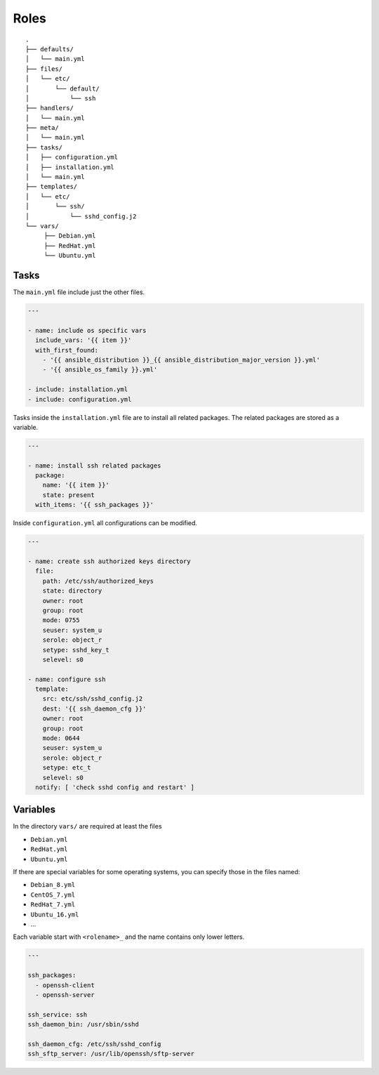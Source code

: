 =====
Roles
=====


::

  .
  ├── defaults/
  │   └── main.yml
  ├── files/
  │   └── etc/
  │       └── default/
  │           └── ssh
  ├── handlers/
  │   └── main.yml
  ├── meta/
  │   └── main.yml
  ├── tasks/
  │   ├── configuration.yml
  │   ├── installation.yml
  │   └── main.yml
  ├── templates/
  │   └── etc/
  │       └── ssh/
  │           └── sshd_config.j2
  └── vars/
       ├── Debian.yml
       ├── RedHat.yml
       └── Ubuntu.yml


Tasks
=====

The ``main.yml`` file include just the other files.

.. code-block:: Yaml

  ---

  - name: include os specific vars
    include_vars: '{{ item }}'
    with_first_found:
      - '{{ ansible_distribution }}_{{ ansible_distribution_major_version }}.yml'
      - '{{ ansible_os_family }}.yml'

  - include: installation.yml
  - include: configuration.yml

Tasks inside the ``installation.yml`` file are to install all related
packages. The related packages are stored as a variable.

.. code-block:: Yaml

  ---

  - name: install ssh related packages
    package:
      name: '{{ item }}'
      state: present
    with_items: '{{ ssh_packages }}'

Inside ``configuration.yml`` all configurations can be modified.

.. code-block:: Yaml

  ---

  - name: create ssh authorized keys directory
    file:
      path: /etc/ssh/authorized_keys
      state: directory
      owner: root
      group: root
      mode: 0755
      seuser: system_u
      serole: object_r
      setype: sshd_key_t
      selevel: s0

  - name: configure ssh
    template:
      src: etc/ssh/sshd_config.j2
      dest: '{{ ssh_daemon_cfg }}'
      owner: root
      group: root
      mode: 0644
      seuser: system_u
      serole: object_r
      setype: etc_t
      selevel: s0
    notify: [ 'check sshd config and restart' ]


Variables
=========

In the directory ``vars/`` are required at least the files

* ``Debian.yml``
* ``RedHat.yml``
* ``Ubuntu.yml``

If there are special variables for some operating systems, you can specify
those in the files named:

* ``Debian_8.yml``
* ``CentOS_7.yml``
* ``RedHat_7.yml``
* ``Ubuntu_16.yml``
* ...

Each variable start with ``<rolename>_`` and the name contains only lower
letters.

.. code-block:: Yaml

  ---

  ssh_packages:
    - openssh-client
    - openssh-server

  ssh_service: ssh
  ssh_daemon_bin: /usr/sbin/sshd

  ssh_daemon_cfg: /etc/ssh/sshd_config
  ssh_sftp_server: /usr/lib/openssh/sftp-server


.. vim: set spell spelllang=en foldmethod=marker sw=2 ts=2 et wrap tw=76 :
